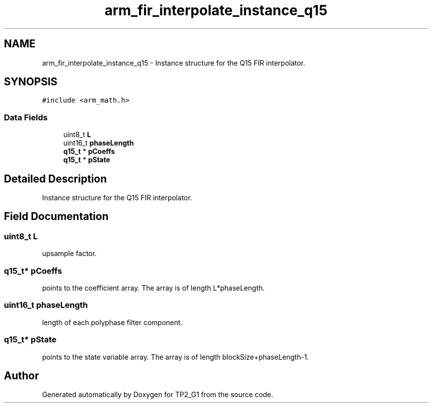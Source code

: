.TH "arm_fir_interpolate_instance_q15" 3 "Mon Sep 13 2021" "TP2_G1" \" -*- nroff -*-
.ad l
.nh
.SH NAME
arm_fir_interpolate_instance_q15 \- Instance structure for the Q15 FIR interpolator\&.  

.SH SYNOPSIS
.br
.PP
.PP
\fC#include <arm_math\&.h>\fP
.SS "Data Fields"

.in +1c
.ti -1c
.RI "uint8_t \fBL\fP"
.br
.ti -1c
.RI "uint16_t \fBphaseLength\fP"
.br
.ti -1c
.RI "\fBq15_t\fP * \fBpCoeffs\fP"
.br
.ti -1c
.RI "\fBq15_t\fP * \fBpState\fP"
.br
.in -1c
.SH "Detailed Description"
.PP 
Instance structure for the Q15 FIR interpolator\&. 
.SH "Field Documentation"
.PP 
.SS "uint8_t L"
upsample factor\&. 
.SS "\fBq15_t\fP* pCoeffs"
points to the coefficient array\&. The array is of length L*phaseLength\&. 
.SS "uint16_t phaseLength"
length of each polyphase filter component\&. 
.SS "\fBq15_t\fP* pState"
points to the state variable array\&. The array is of length blockSize+phaseLength-1\&. 

.SH "Author"
.PP 
Generated automatically by Doxygen for TP2_G1 from the source code\&.

